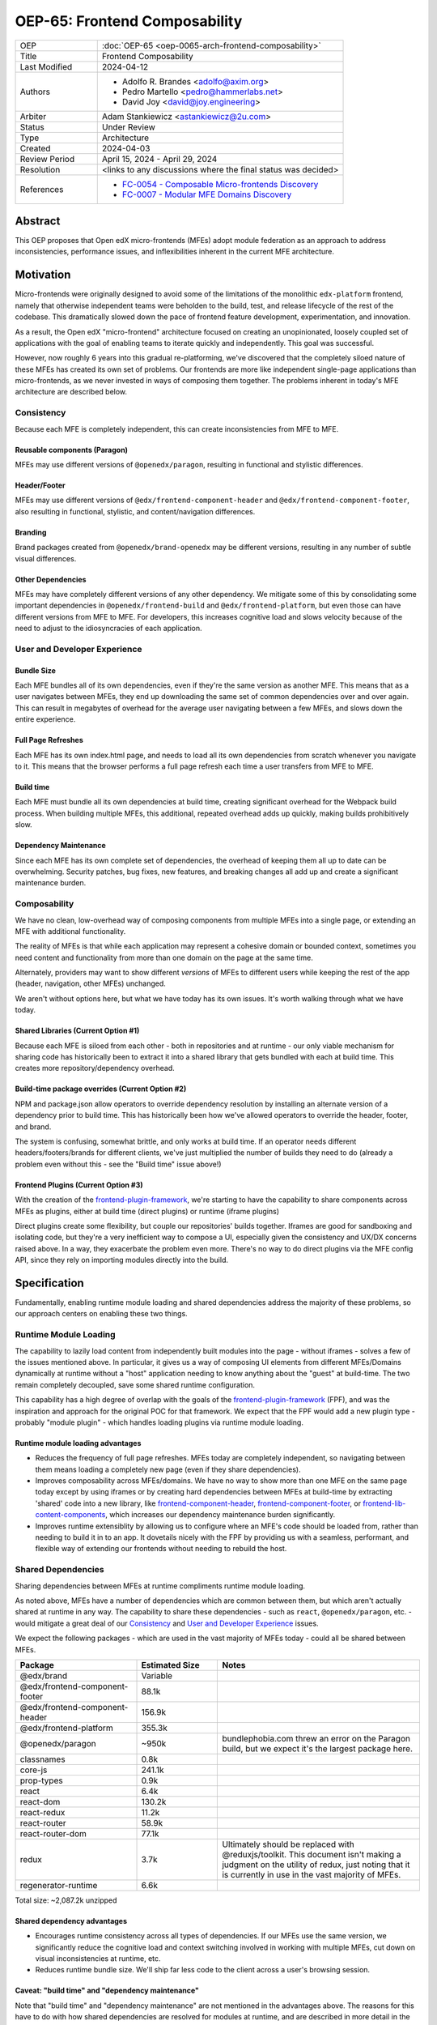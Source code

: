 OEP-65: Frontend Composability
##############################

.. list-table::
   :widths: 25 75

   * - OEP
     - :doc:`OEP-65 <oep-0065-arch-frontend-composability>`
   * - Title
     - Frontend Composability
   * - Last Modified
     - 2024-04-12
   * - Authors
     -
       * Adolfo R. Brandes <adolfo@axim.org>
       * Pedro Martello <pedro@hammerlabs.net>
       * David Joy <david@joy.engineering>
   * - Arbiter
     - Adam Stankiewicz <astankiewicz@2u.com>
   * - Status
     - Under Review
   * - Type
     - Architecture
   * - Created
     - 2024-04-03
   * - Review Period
     - April 15, 2024 - April 29, 2024
   * - Resolution
     - <links to any discussions where the final status was decided>
   * - References
     -
       * `FC-0054 - Composable Micro-frontends Discovery <https://openedx.atlassian.net/wiki/spaces/COMM/pages/4063821827/FC-0054+-+Composable+Micro-frontends+Piral+Discovery>`_
       * `FC-0007 - Modular MFE Domains Discovery <https://openedx.atlassian.net/wiki/spaces/COMM/pages/3614900241/CLOSED+FC-0007+-+Modular+MFE+Domains+Discovery>`_


Abstract
********

This OEP proposes that Open edX micro-frontends (MFEs) adopt module federation as an approach to address inconsistencies, performance issues, and inflexibilities inherent in the current MFE architecture.

Motivation
**********

Micro-frontends were originally designed to avoid some of the limitations of the monolithic ``edx-platform`` frontend, namely that otherwise independent teams were beholden to the build, test, and release lifecycle of the rest of the codebase. This dramatically slowed down the pace of frontend feature development, experimentation, and innovation.

As a result, the Open edX "micro-frontend" architecture focused on creating an unopinionated, loosely coupled set of applications with the goal of enabling teams to iterate quickly and independently. This goal was successful.

However, now roughly 6 years into this gradual re-platforming, we've discovered that the completely siloed nature of these MFEs has created its own set of problems.  Our frontends are more like independent single-page applications than micro-frontends, as we never invested in ways of composing them together. The problems inherent in today's MFE architecture are described below.

Consistency
===========

Because each MFE is completely independent, this can create inconsistencies from MFE to MFE.

Reusable components (Paragon)
-----------------------------

MFEs may use different versions of ``@openedx/paragon``, resulting in functional and stylistic differences.

Header/Footer
-------------

MFEs may use different versions of ``@edx/frontend-component-header`` and ``@edx/frontend-component-footer``, also resulting in functional, stylistic, and content/navigation differences.

Branding
--------

Brand packages created from ``@openedx/brand-openedx`` may be different versions, resulting in any number of subtle visual differences.

Other Dependencies
------------------

MFEs may have completely different versions of any other dependency. We mitigate some of this by consolidating some important dependencies in ``@openedx/frontend-build`` and ``@edx/frontend-platform``, but even those can have different versions from MFE to MFE. For developers, this increases cognitive load and slows velocity because of the need to adjust to the idiosyncracies of each application.

User and Developer Experience
=============================

Bundle Size
-----------

Each MFE bundles all of its own dependencies, even if they're the same version as another MFE. This means that as a user navigates between MFEs, they end up downloading the same set of common dependencies over and over again. This can result in megabytes of overhead for the average user navigating between a few MFEs, and slows down the entire experience.

Full Page Refreshes
-------------------

Each MFE has its own index.html page, and needs to load all its own dependencies from scratch whenever you navigate to it. This means that the browser performs a full page refresh each time a user transfers from MFE to MFE.

Build time
----------

Each MFE must bundle all its own dependencies at build time, creating significant overhead for the Webpack build process. When building multiple MFEs, this additional, repeated overhead adds up quickly, making builds prohibitively slow.

Dependency Maintenance
----------------------

Since each MFE has its own complete set of dependencies, the overhead of keeping them all up to date can be overwhelming. Security patches, bug fixes, new features, and breaking changes all add up and create a significant maintenance burden.

Composability
=============

We have no clean, low-overhead way of composing components from multiple MFEs into a single page, or extending an MFE with additional functionality.

The reality of MFEs is that while each application may represent a cohesive domain or bounded context, sometimes you need content and functionality from more than one domain on the page at the same time.

Alternately, providers may want to show different *versions* of MFEs to different users while keeping the rest of the app (header, navigation, other MFEs) unchanged.

We aren't without options here, but what we have today has its own issues. It's worth walking through what we have today.

Shared Libraries (Current Option #1)
------------------------------------

Because each MFE is siloed from each other - both in repositories and at runtime - our only viable mechanism for sharing code has historically been to extract it into a shared library that gets bundled with each at build time. This creates more repository/dependency overhead.

Build-time package overrides (Current Option #2)
------------------------------------------------

NPM and package.json allow operators to override dependency resolution by installing an alternate version of a dependency prior to build time. This has historically been how we've allowed operators to override the header, footer, and brand.

The system is confusing, somewhat brittle, and only works at build time. If an operator needs different headers/footers/brands for different clients, we've just multiplied the number of builds they need to do (already a problem even without this - see the "Build time" issue above!)

Frontend Plugins (Current Option #3)
------------------------------------

With the creation of the `frontend-plugin-framework <https://github.com/openedx/frontend-plugin-framework>`_, we're starting to have the capability to share components across MFEs as plugins, either at build time (direct plugins) or runtime (iframe plugins)

Direct plugins create some flexibility, but couple our repositories' builds together. Iframes are good for sandboxing and isolating code, but they're a very inefficient way to compose a UI, especially given the consistency and UX/DX concerns raised above. In a way, they exacerbate the problem even more. There's no way to do direct plugins via the MFE config API, since they rely on importing modules directly into the build.

Specification
*************

Fundamentally, enabling runtime module loading and shared dependencies address the majority of these problems, so our approach centers on enabling these two things.

Runtime Module Loading
======================

The capability to lazily load content from independently built modules into the page - without iframes - solves a few of the issues mentioned above. In particular, it gives us a way of composing UI elements from different MFEs/Domains dynamically at runtime without a "host" application needing to know anything about the "guest" at build-time. The two remain completely decoupled, save some shared runtime configuration.

This capability has a high degree of overlap with the goals of the `frontend-plugin-framework <https://github.com/openedx/frontend-plugin-framework>`_ (FPF), and was the inspiration and approach for the original POC for that framework. We expect that the FPF would add a new plugin type - probably "module plugin" - which handles loading plugins via runtime module loading.

Runtime module loading advantages
---------------------------------

- Reduces the frequency of full page refreshes. MFEs today are completely independent, so navigating between them means loading a completely new page (even if they share dependencies).
- Improves composability across MFEs/domains. We have no way to show more than one MFE on the same page today except by using iframes or by creating hard dependencies between MFEs at build-time by extracting 'shared' code into a new library, like `frontend-component-header <https://github.com/openedx/frontend-component-header>`_, `frontend-component-footer <https://github.com/openedx/frontend-component-footer>`_, or `frontend-lib-content-components <https://github.com/openedx/frontend-lib-content-components>`_, which increases our dependency maintenance burden significantly.
- Improves runtime extensiblity by allowing us to configure where an MFE's code should be loaded from, rather than needing to build it in to an app. It dovetails nicely with the FPF by providing us with a seamless, performant, and flexible way of extending our frontends without needing to rebuild the host.

Shared Dependencies
===================

Sharing dependencies between MFEs at runtime compliments runtime module loading.

As noted above, MFEs have a number of dependencies which are common between them, but which aren't actually shared at runtime in any way. The capability to share these dependencies - such as ``react``, ``@openedx/paragon``, etc. - would mitigate a great deal of our `Consistency`_ and `User and Developer Experience`_ issues.

We expect the following packages - which are used in the vast majority of MFEs today - could all be shared between MFEs.

.. list-table::
   :widths: 30 20 50

   * - **Package**
     - **Estimated Size**
     - **Notes**
   * - @edx/brand
     - Variable
     -
   * - @edx/frontend-component-footer
     - 88.1k
     -
   * - @edx/frontend-component-header
     - 156.9k
     -
   * - @edx/frontend-platform
     - 355.3k
     -
   * - @openedx/paragon
     - ~950k
     - bundlephobia.com threw an error on the Paragon build, but we expect it's the largest package here.
   * - classnames
     - 0.8k
     -
   * - core-js
     - 241.1k
     -
   * - prop-types
     - 0.9k
     -
   * - react
     - 6.4k
     -
   * - react-dom
     - 130.2k
     -
   * - react-redux
     - 11.2k
     -
   * - react-router
     - 58.9k
     -
   * - react-router-dom
     - 77.1k
     -
   * - redux
     - 3.7k
     - Ultimately should be replaced with @reduxjs/toolkit. This document isn't making a judgment on the utility of redux, just noting that it is currently in use in the vast majority of MFEs.
   * - regenerator-runtime
     - 6.6k
     -

Total size: ~2,087.2k unzipped

Shared dependency advantages
----------------------------

- Encourages runtime consistency across all types of dependencies. If our MFEs use the same version, we significantly reduce the cognitive load and context switching involved in working with multiple MFEs, cut down on visual inconsistencies at runtime, etc.
- Reduces runtime bundle size. We'll ship far less code to the client across a user's browsing session.

Caveat: "build time" and "dependency maintenance"
-------------------------------------------------

Note that "build time" and "dependency maintenance" are not mentioned in the advantages above.  The reasons for this have to do with how shared dependencies are resolved for modules at runtime, and are described in more detail in the `Module federation`_ section below.

At a high level, even if MFEs share dependencies, we want to preserve the ability for them to "fall back" to their own version of a shared dependency if a version already loaded on the page is incompatible with their own.  To do this, each MFE builds and deploys its own version of all its dependencies in case dependency resolution determines they're needed.

This means their build has to take time to bundle them, and the repository still needs the dependencies present in the package.json file.  Sharing dependencies doesn't help us much w/r/t build time and dependency maintenance.

Approach
========

We intend to enable runtime module loading and shared dependencies via `Webpack module federation <https://webpack.js.org/concepts/module-federation>`_. More information on module federation beyond its webpack implementation can be found on its `dedicated site at module-federation.io <https://module-federation.io/>`_.

Further, we believe that we also need an approach to maintaining and enforcing dependency consistency across MFEs to realize the benefits of shared dependencies. MFEs need a compatible version of the shared dependency to be available, otherwise they need to fall back to their own version. The process, tooling, and/or code organization necessary to provide that consistency is not something module federation can help with and needs to be addressed separately.

Module Federation
-----------------

Module federation is implemented as a `plugin for Webpack <https://webpack.js.org/plugins/module-federation-plugin/>`_ that enables micro-frontends to be composed into the same page at runtime even if they're built separately and independently deployed. The pieces being composed are "modules". It lets us configure which dependencies should be shared between modules on a page and what modules a particular frontend exposes to be loaded by other frontends.

If two modules require incompatible versions of a shared dependency, the second one loaded can fall back to loading a version it's compatible with from its own build. (see the link in step #4 below for details.)

In terms of Open edX MFEs, this means:

1. MFEs can continue to be built independently.
2. The Webpack build will include a manifest of which sub-modules the MFE provides at runtime.
3. ``@openedx/frontend-build`` will specify - through its Webpack configs - a common set of shared dependencies to be used at runtime by all MFEs.
4. Webpack will intelligently resolve those dependencies at runtime, `taking into account each module's specific version requirements <https://www.angulararchitects.io/en/blog/getting-out-of-version-mismatch-hell-with-module-federation>`_.
5. MFEs can dynamically load modules from other MFEs at runtime with Webpack handling hooking them up to the right dependencies.

Because we already use Webpack, the work to add the ModuleFederationPlugin to our configurations is small and uninvasive (see proof of concept in the `Reference Implementation`_ section below).

Maintaining Dependency Consistency
----------------------------------

This proposal fundamentally changes how we work with MFE dependencies, and will require us to adopt a more rigorous approach to ensuring dependency consistency and compatiblity. That consistency doesn't come for free just by adopting shared dependencies at runtime: independent codebases will need to be kept in sync.

We expect that this may need to take a number of possible forms.

Process
^^^^^^^

We need to ensure maintainers and developers know what dependency versions to use, and when they need to upgrade to stay consistent. Open edX release documentation should include documentation of which frontend dependency versions are compatible with the release, likely pinned to a major version (i.e., React 17.x, Paragon 22.x, etc.)

We also need a process to migrate core repositories through breaking changes in third-party dependencies. Ideally follow the `Upgrade Project Runbook <https://openedx.atlassian.net/wiki/spaces/AC/pages/3660316693/Upgrade+Project+Runbook>`_.

Best Practices
^^^^^^^^^^^^^^

We need to ensure we minimize breaking changes in our own libraries (such as Paragon, the header, footer, frontend-platform, frontend-build, etc.) We suggest accomplishing this by:

- Creating new versions of components with breaking changes (``ButtonV2``, ``webpack.dev.config.v2.js``) rather than modifying existing ones.
- Leveraging the DEPR process for communication and removing old component versions
- Aligning that removal and the subsequent breaking changes with Open edX releases, and documenting it in their release notes.

Further, we could reduce the overhead of dependency maintenance and ensure MFEs stay up to date by pinning dependencies to major versions using ``^`` on versions in our package.json files.

Tooling
^^^^^^^

Maintainers and developers should be warned of incompatibilities created by their PRs, or outside the repository by another project (such as the shell).

This could take the form of Github tooling which notifies maintainers and developers that their frontend code has:

1. Drifted behind the compatible version of a shared dependency for a given Open edX release or the main branch.
2. Has upgraded beyond what is compatible with a given Open edX release or the main branch.

Code Organization
^^^^^^^^^^^^^^^^^

We propose creating a passthrough library of shared dependencies. MFEs would depend on this single library in its package.json rather than on individual shared dependencies. This library would be versioned in accordance with the `Best Practices`_ suggestions above, meaning that breaking changes would be minimized and dependencies would be pinned to major versions via ``^`` on version numbers. Its version manifest would be the source of the version numbers for the `Process`_ and `Tooling`_ suggestions.

To minimize impact on our MFEs, this library may need to be supported with some build-time configuration in Webpack that aliases its passthrough imports to their original package names. This would let us continue to write:

  ``import React from 'react';``

Instead of having to write something like:

  ``import React from '@openedx/<passthrough library name>/react';``

or:

  ``import { React } from '@openedx/<passthrough library name>';``

Out of Scope
============

There are a few important - but tangental - concerns which are considered out of scope for this OEP and its resulting reference implementation.

- Implementation details of how module federation would be added in the frontend-plugin-framework.
- How Tutor and other distributions will need to change to adopt module federation.
- Opinions on which dependencies we should adopt going forward (such as redux or other state management solutions)

Rationale
*********

The majority of the concerns expressed in the Motivation section revolve around a lack of shared dependencies and the way in which MFEs are currently siloed from each other, preventing us from creating a more seamless, cohesive experience.

Module federation specifically addresses these use cases exactly. It's right-sized to the problem at hand, can be accomplished with a minimum of impact on our existing MFEs, and can be done in a backwards compatible way (more on that below).

An approach to maintaining dependency consistency is essential to realize the benefits of sharing dependencies, or we've accomplished very little even though we've added the capability. An approach to providing this consistency is not a prerequisite for implementing module federation, to be clear, but the `success` of module federation is tightly coupled to it.

Backward Compatibility
**********************

We intend to maintain backwards compatibility while migrating to using module federation. We can do this by creating a separate set of Webpack configurations in ``@openedx/frontend-build`` and separate build targets in converted MFEs; the footprint of module federation on "guest" MFEs is very small, requiring virtually no code changes in the application itself, and a few additional configuration options in the MFE's Webpack config to identify exposed components.

Ultimately MFEs will no longer be responsible for initializing frontend-platform or rendering the header and footer. We will follow the DEPR process for retiring this code in MFEs once (and if) we make the module federation architecture required.

In the interim, MFEs will have both a webpack configuration that exposes modules for consumption by other hosts as alternate entry points (to use Webpack parlance) _and_ the primary entry point which initializes frontend platform and loads the header/footer. Early POC testing indicates this won't be a problem.

Reference Implementation
************************

A proof of concept has already been created demonstrating how Webpack module federation works with two Open edX micro-frontends based on the frontend-template-application. The POC has several shared libraries (``react``, ``react-dom``, and ``@openedx/paragon``), and loads a React component module from a guest MFE into the page of a host MFE. It supports hot module replacement during development, and runs on the two MFEs' `webpack-dev-server` instances.

The POC repositories can be found here:

- `frontend-app-mf-host <https://github.com/davidjoy/frontend-app-mf-host>`_
- `frontend-app-mf-guest <https://github.com/davidjoy/frontend-app-mf-guest>`_

Proposed MFE Architecture
=========================

.. image:: oep-0065/proposed-mfe-architecture.png

MFEs and Modules
----------------

Each of our MFEs will export a set of one or more modules that can be loaded by other MFEs. For instance, ``frontend-app-profile`` would likely export the ``ProfilePage`` component. Other MFEs may export their own pages, or perhaps plugins/widgets/components to be loaded by the `frontend-plugin-framework <https://github.com/openedx/frontend-plugin-framework>`_ via a "module" plugin type based on this implementation.

Hosts and Guests
----------------

MFEs become either "hosts" or "guests" or both. A host is an MFE that loads runtime modules from a guest. A guest may itself act as a host to modules from another guest.

Shell MFE
---------

We will create a new "shell" MFE to act as the top-level host for all other MFEs. It is exclusively responsible for:

- Initializing the application via ``@edx/frontend-platform``.
- Loading the base, expected version of all our shared dependencies.
- Rendering the "layout" of the application, including the header and footer.
- Loading the brand.

Like other hosts, it is also responsible for:

- Loading all the manifests from the "guest" MFEs it intends to load.
- Using module federation to load the guest MFEs on demand.

Guest MFEs (not the shell)
--------------------------

Guest MFEs that require a version of a shared dependency that's incompatible with the shell's version may load their own, provided that dependency isn't a singleton (like ``react`` or ``@edx/frontend-platform``). Singletons may only be loaded once because they break if they're loaded more than once on a single page.

Guests loading their own versions of shared dependencies degrades the performance and experience of end users. MFE authors should endeavor to use dependencies compatible with the version loaded by the shell. If we use a passthrough library of shared dependencies, this becomes easier.

Converting the POC to a reference implementation
================================================

To convert this POC into a reference implementation, we need to minimally:

- Create a new "shell" micro-frontend to be the top-level "host" for all our other micro-frontends.
- Create module federation-based development and production Webpack configurations in ``@openedx/frontend-build``.
- Modify the Webpack configuration to share the complete list of shared dependencies from the shell.
- Pick an existing MFE (or two) to convert to use module federation. Add build targets to these "guest" micro-frontends that can be used to build them in module-federation mode.
- Extend the Webpack configuration in the MFEs by defining what modules each "guest" MFE exports.  We suggest that the package.json `exports <https://nodejs.org/api/packages.html#subpath-exports>`_ field be used to codify this list of exports, and that Webpack pull it in from package.json to configure ``ModuleFederationPlugin``.  The format appears to be the same.
- Give "guest" MFEs a way of seeing their own config, since they'll be getting ``@edx/frontend-platform`` as a shared dependency from the shell, and won't be initializing it themselves.

Secondary concerns include:

- Ensuring nested dynamic modules work correctly.
- Ensuring static assets load properly in guest modules.
- DEPR process around the migration.
- Documentation on how to convert an MFE to use module federation and the shell.
- The default configuration for loading "core" MFEs.
- Documentation on how to do development
- A decision on whether we use the MFE config API, env.config.js, both, or something else to supply the module federation configuration, whether it's one big combined document or whether each MFE has its own.
- How we sandbox and put error boundaries around dynamically loaded modules.
- Whether we create a central global state store, and whether that's redux.
- Whether we need an eventing system for inter-MFE communication.
- How we manage breaking dependency changes across MFEs.

Rejected Alternatives
*********************

Piral
=====

A prior iteration of this OEP and discovery effort (FC-0007) came to the conclusion that we should adopt Piral, a comprehensive micro-frontend web framework, to address our concerns with the Open edX micro-frontend architecture.

After further investigation and review of our stated pains, observed deficiencies, hopes, and vision for Open edx micro-frontends, we chose to adjust course away from Piral. Piral solves runtime module loading and shared dependencies in a similar way to Webpack module federation - and can in fact use it internally - but does so in a more proprietary, opinionated, and opaque way, adding additional layers/wrappers around it. While Webpack is one of many bundlers available, it's also the defacto standard against which others are judged, and has wide industry adoption. Webpack module federation is a standard approach for composing frontends.

Piral is an impressive piece of software, built primarily by one individual, trying to solve a much broader problem than we have. Because of this, it brings along with it a great deal of complexity that we don't need and already have solutions for. Piral aims to be a complete toolkit for building web applications, including authentication, plugins, its own global state mechanism, extensions that provide ready-made UI components, etc.

We need a mechanism to provide shared dependencies and composable frontends that can fit in with our existing ecosystem. Adopting Piral would likely involve significant refactoring of existing MFEs to fit into its framework and to turn them into "pilets", which locks us in to the Piral way of doing things.

It feels like our needs more closely align with the narrower scope of module federation, and that it's a more right-sized solution to our architectural problems.

Combining MFEs into 2-3 monoliths
=================================

Folding our micro-frontends together into a few larger frontends (LMS and Studio, for instance) solves our need for shared dependencies in a different way - it just shares all the code so there's one set of dependencies for all of it. We could continue to rely on frontend-plugin-framework for cross-domain plugins, but "plugins" within the larger domain become a simple import from another part of the application.

This approach was abandoned because we still believe that MFE independence is a core need for our platform, and we can't go back to a few monolithic frontends.

Combining MFEs into a monorepo
==============================

A monorepo would co-locate all of our core MFEs and libraries (``@openedx/paragon``, ``@edx/frontend-platform``, ``@edx/frontend-component-header``, ``@edx/frontend-component-footer``, etc.) in the same repository, but maintain their independent release and deployment cycles. We believe this would help us more readily keep consistent dependency versions across MFEs. But it would also introduce a layer of complexity to our code organization and be a highly invasive way of solving our dependency consistency issues, as we'd have to move all of our core frontend code into a new repository.

Further, it wouldn't solve our consistency problems for anyone working with a non-core MFE or library. We want to create parity between the process for core and non-core repositories to ensure our approach is serving everyone's needs, not just maintainers of core repositories.

We acknowledge that there are benefits here, but believe that it's more work than it's worth, is only a partial solution, and we have less complex options available to us.

Doing Nothing
=============

We feel that the siloing of micro-frontends, the proliferation of dependencies, the difficulty of extending our platform, and the toil of ongoing maintenance is untenable. This requires us to act to improve the approachability of our frontend architecture; it's not good enough yet.

Appendix A: How Module Federation Works
***************************************

Without reproducing the details of Webpack's module federation documentation, effectively the following steps occur:

- A host application is provided a list of remote entry points, either through build-time configuration or via an API request to a runtime configuration service (like the MFE config API).
- Each guest application has a "remote entry" JavaScript file which acts as a manifest of the modules that application exposes, each of which is its own JavaScript file. The guest's versions of all of its dependencies are also present in the manifest.
- The host application loads those remote entry points as scripts to the document's <head> tag for later use.
- To load a module, the host application loads the module's JavaScript file based on the URL in the remote entry file, and Webpack's runtime provides that module with any shared dependencies already loaded in the host application.
- If the Webpack runtime can't reconcile the version of a dependency needed by a guest module with those already loaded, it will use the remote entry manifest to load the guest's version as well.

Change History
**************

2024-04-03
==========

* Document created

2024-04-04
==========

* `Pull request #575 <https://github.com/openedx/open-edx-proposals/pull/575>`_
* Adding an arbiter.
* Light editing for punctuation and clarity
* Adding another use case for composability.
* Adding build-time package overrides as a composability option.
* Adding more details to the reference implementation section.

2024-04-09
==========

* Rewriting and clarifying the Specification section. Simplifying language around Webpack module federation and adding a variety of links out to external resources.
* Adding specific recommendations for Maintaining Dependency Consistency.  Also adding it to the Rationale.
* Rewriting the section on why "build time" and "dependency maintenance" aren't improved by adding shared dependencies.
* Adding monorepos to the Rejected Alternatives section.
* Adding a sub-section on Proposed MFE Architecture to the Reference Implementation section.
* Adding a link to the Upgrade Project Runbook.

2024-04-10
==========

* Adding references to the discovery projects for this OEP: FC-0054 and FC-0007.
* Adding a diagram of the proposed MFE architecture.

2024-04-12
==========

* Updates the OEP-65 status from "Draft" to "Under Review" and set a 2-week review period from April 15, 2024 - April 29, 2024.

2024-04-22
==========

* Clarifying the "Motivation" section to talk about how our MFEs are more like single-page apps than true micro-frontends.
* Review feedback: correct package names around @edx/@openedx npm orgs and some punctuation fixes.
